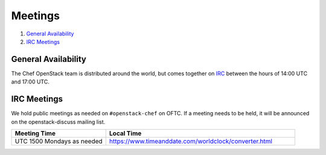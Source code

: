 .. _meetings:

########
Meetings
########

1. `General Availability`_
2. `IRC Meetings`_

General Availability
====================

The Chef OpenStack team is distributed around the world, but comes together on
IRC_ between the hours of 14:00 UTC and 17:00 UTC.

.. _IRC: talk-to-us.html

IRC Meetings
============

We hold public meetings as needed on ``#openstack-chef`` on OFTC. If a
meeting needs to be held, it will be announced on the openstack-discuss mailing
list.

.. list-table::
   :widths: 30 60
   :header-rows: 1

   * - Meeting Time
     - Local Time
   * - UTC 1500 Mondays as needed
     - https://www.timeanddate.com/worldclock/converter.html
